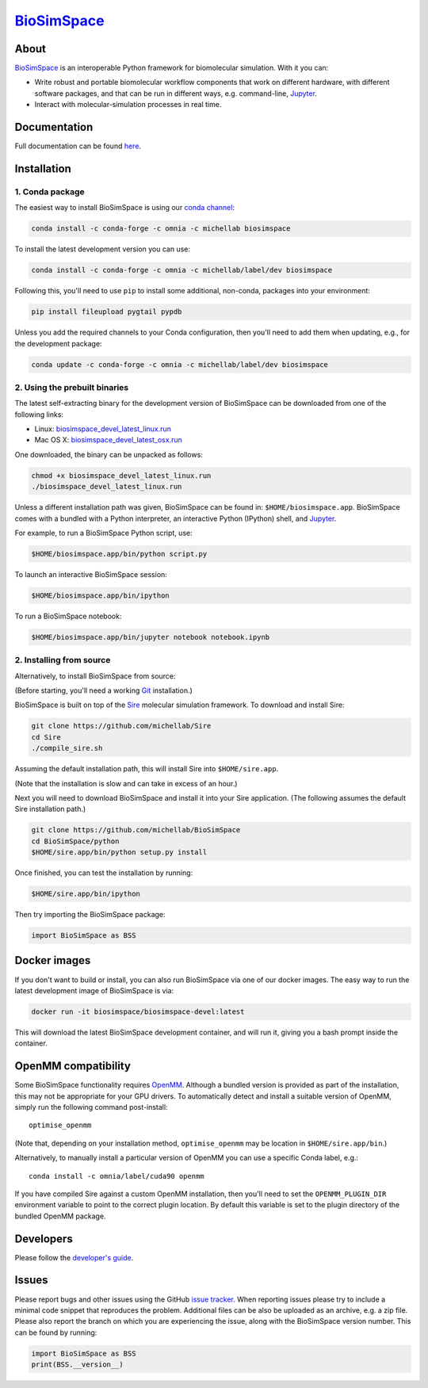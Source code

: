 `BioSimSpace <http://biosimspace.org>`__
========================================

.. image:: https://dev.azure.com/michellab/BioSimSpace/_apis/build/status/michellab.BioSimSpace?branchName=devel
   :target: https://dev.azure.com/michellab/BioSimSpace/_build
   :alt: Build Status

.. image:: https://anaconda.org/michellab/biosimspace/badges/downloads.svg
   :target: https://anaconda.org/michellab/biosimspace
   :alt: Conda Downloads

About
-----

`BioSimSpace <https://biosimspace.org>`__ is an interoperable Python framework
for biomolecular simulation. With it you can:

* Write robust and portable biomolecular workflow components that work on
  different hardware, with different software packages, and that can be
  run in different ways, e.g. command-line, `Jupyter <https://jupyter.org>`__.
* Interact with molecular-simulation processes in real time.

Documentation
-------------

Full documentation can be found `here <https://biosimspace.org>`__.

Installation
------------

1. Conda package
^^^^^^^^^^^^^^^^

The easiest way to install BioSimSpace is using our `conda channel <https://anaconda.org/michellab/repo>`__:

.. code-block:: bash

    conda install -c conda-forge -c omnia -c michellab biosimspace

To install the latest development version you can use:

.. code-block:: bash

    conda install -c conda-forge -c omnia -c michellab/label/dev biosimspace

Following this, you'll need to use ``pip`` to install some additional, non-conda,
packages into your environment:

.. code-block:: bash

    pip install fileupload pygtail pypdb

Unless you add the required channels to your Conda configuration, then you'll
need to add them when updating, e.g., for the development package:

.. code-block:: bash

    conda update -c conda-forge -c omnia -c michellab/label/dev biosimspace

2. Using the prebuilt binaries
^^^^^^^^^^^^^^^^^^^^^^^^^^^^^^

The latest self-extracting binary for the development version of BioSimSpace
can be downloaded from one of the following links:

* Linux: `biosimspace_devel_latest_linux.run <https://objectstorage.eu-frankfurt-1.oraclecloud.com/p/ZH4wscDHe59T28yVJtrMH8uqifI_ih0NL5IyqxXQjSo/n/chryswoods/b/biosimspace_releases/o/biosimspace_devel_latest_linux.run>`__
* Mac OS X: `biosimspace_devel_latest_osx.run <https://objectstorage.eu-frankfurt-1.oraclecloud.com/p/whcwfvWfndjA4RxupM-4gsVsjcdR0w5I9aP1RJKPruQ/n/chryswoods/b/biosimspace_releases/o/biosimspace_devel_latest_osx.run>`__

One downloaded, the binary can be unpacked as follows:

.. code-block:: bash

   chmod +x biosimspace_devel_latest_linux.run
   ./biosimspace_devel_latest_linux.run

Unless a different installation path was given, BioSimSpace can be found in:
``$HOME/biosimspace.app``. BioSimSpace comes with a bundled with a Python
interpreter, an interactive Python (IPython) shell, and `Jupyter <https://jupyter.org>`__.

For example, to run a BioSimSpace Python script, use:

.. code-block:: bash

   $HOME/biosimspace.app/bin/python script.py

To launch an interactive BioSimSpace session:

.. code-block:: bash

   $HOME/biosimspace.app/bin/ipython

To run a BioSimSpace notebook:

.. code-block:: bash

   $HOME/biosimspace.app/bin/jupyter notebook notebook.ipynb

2. Installing from source
^^^^^^^^^^^^^^^^^^^^^^^^^

Alternatively, to install BioSimSpace from source:

(Before starting, you'll need a working `Git <https://git-scm.com>`__ installation.)

BioSimSpace is built on top of the `Sire <https://github.com/michellab/Sire>`__
molecular simulation framework. To download and install Sire:

.. code-block:: bash

   git clone https://github.com/michellab/Sire
   cd Sire
   ./compile_sire.sh

Assuming the default installation path, this will install Sire into ``$HOME/sire.app``.

(Note that the installation is slow and can take in excess of an hour.)

Next you will need to download BioSimSpace and install it into your Sire
application. (The following assumes the default Sire installation path.)

.. code-block:: bash

   git clone https://github.com/michellab/BioSimSpace
   cd BioSimSpace/python
   $HOME/sire.app/bin/python setup.py install

Once finished, you can test the installation by running:

.. code-block:: bash

   $HOME/sire.app/bin/ipython

Then try importing the BioSimSpace package:

.. code-block:: python

   import BioSimSpace as BSS

Docker images
-------------

If you don't want to build or install, you can also run BioSimSpace via one of
our docker images. The easy way to run the latest development image of
BioSimSpace is via:

.. code-block:: bash

   docker run -it biosimspace/biosimspace-devel:latest

This will download the latest BioSimSpace development container, and will run
it, giving you a bash prompt inside the container.

OpenMM compatibility
--------------------

Some BioSimSpace functionality requires `OpenMM <http://openmm.org>`__. Although
a bundled version is provided as part of the installation, this may not
be appropriate for your GPU drivers. To automatically detect and install
a suitable version of OpenMM, simply run the following command post-install::

    optimise_openmm

(Note that, depending on your installation method, ``optimise_openmm`` may
be location in ``$HOME/sire.app/bin``.)

Alternatively, to manually install a particular version of OpenMM you can
use a specific Conda label, e.g.::

    conda install -c omnia/label/cuda90 openmm

If you have compiled Sire against a custom OpenMM installation, then you'll
need to set the ``OPENMM_PLUGIN_DIR`` environment variable to point to the
correct plugin location. By default this variable is set to the plugin
directory of the bundled OpenMM package.

Developers
----------

Please follow the `developer's guide <https://biosimspace.org/development.html>`__.

Issues
------

Please report bugs and other issues using the GitHub `issue tracker <https://github.com/michellab/BioSimSpace/issues>`__.
When reporting issues please try to include a minimal code snippet that reproduces
the problem. Additional files can be also be uploaded as an archive, e.g. a zip
file. Please also report the branch on which you are experiencing the issue,
along with the BioSimSpace version number. This can be found by running:

.. code-block:: python

   import BioSimSpace as BSS
   print(BSS.__version__)
